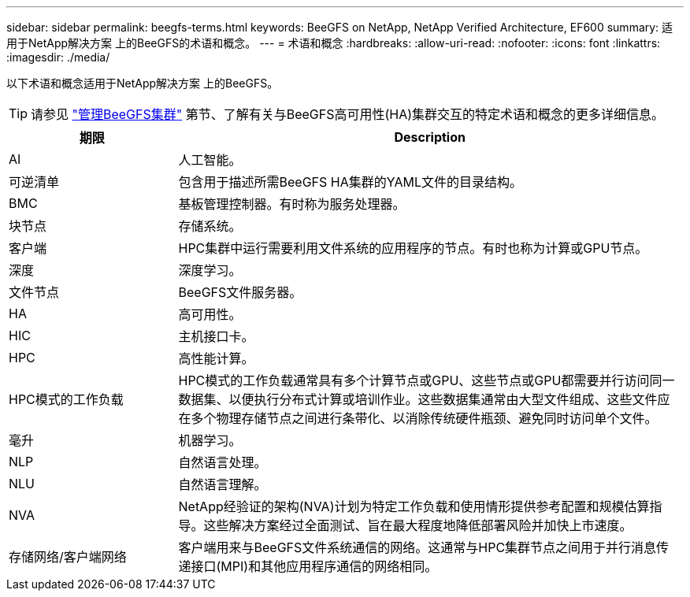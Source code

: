 ---
sidebar: sidebar 
permalink: beegfs-terms.html 
keywords: BeeGFS on NetApp, NetApp Verified Architecture, EF600 
summary: 适用于NetApp解决方案 上的BeeGFS的术语和概念。 
---
= 术语和概念
:hardbreaks:
:allow-uri-read: 
:nofooter: 
:icons: font
:linkattrs: 
:imagesdir: ./media/


[role="lead"]
以下术语和概念适用于NetApp解决方案 上的BeeGFS。


TIP: 请参见 link:administer-clusters-overview.html["管理BeeGFS集群"] 第节、了解有关与BeeGFS高可用性(HA)集群交互的特定术语和概念的更多详细信息。

[cols="25h,~"]
|===
| 期限 | Description 


 a| 
AI
 a| 
人工智能。



 a| 
可逆清单
 a| 
包含用于描述所需BeeGFS HA集群的YAML文件的目录结构。



 a| 
BMC
 a| 
基板管理控制器。有时称为服务处理器。



 a| 
块节点
 a| 
存储系统。



 a| 
客户端
 a| 
HPC集群中运行需要利用文件系统的应用程序的节点。有时也称为计算或GPU节点。



 a| 
深度
 a| 
深度学习。



 a| 
文件节点
 a| 
BeeGFS文件服务器。



 a| 
HA
 a| 
高可用性。



 a| 
HIC
 a| 
主机接口卡。



 a| 
HPC
 a| 
高性能计算。



 a| 
HPC模式的工作负载
 a| 
HPC模式的工作负载通常具有多个计算节点或GPU、这些节点或GPU都需要并行访问同一数据集、以便执行分布式计算或培训作业。这些数据集通常由大型文件组成、这些文件应在多个物理存储节点之间进行条带化、以消除传统硬件瓶颈、避免同时访问单个文件。



 a| 
毫升
 a| 
机器学习。



 a| 
NLP
 a| 
自然语言处理。



 a| 
NLU
 a| 
自然语言理解。



 a| 
NVA
 a| 
NetApp经验证的架构(NVA)计划为特定工作负载和使用情形提供参考配置和规模估算指导。这些解决方案经过全面测试、旨在最大程度地降低部署风险并加快上市速度。



 a| 
存储网络/客户端网络
 a| 
客户端用来与BeeGFS文件系统通信的网络。这通常与HPC集群节点之间用于并行消息传递接口(MPI)和其他应用程序通信的网络相同。

|===